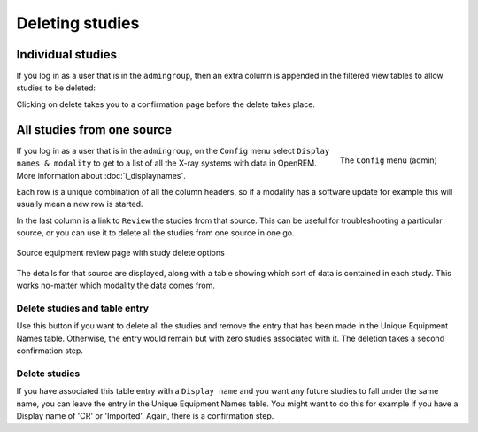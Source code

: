 ****************
Deleting studies
****************

Individual studies
==================

If you log in as a user that is in the ``admingroup``, then an extra column is appended in
the filtered view tables to allow studies to be deleted:

.. image:: img/Delete.png
    :width: 730px
    :align: center
    :height: 196px
    :alt: Deleting studies

Clicking on delete takes you to a confirmation page before the delete takes place.

All studies from one source
===========================

.. figure:: img/ConfigMenu.png
   :align: right
   :alt: Admin menu
   :width: 179px

   The ``Config`` menu (admin)


If you log in as a user that is in the ``admingroup``, on the ``Config`` menu select ``Display names & modality`` to
get to a list of all the X-ray systems with data in OpenREM. More information about :doc:`i_displaynames`.

Each row is a unique combination of all the column headers, so if a modality has a software update for example this will
usually mean a new row is started.

In the last column is a link to ``Review`` the studies from that source. This can be useful for troubleshooting a
particular source, or you can use it to delete all the studies from one source in one go.

.. figure:: img/ReviewUniqueEquipmentStudies.png
   :align: center
   :alt: Source study review
   :width: 1036px

   Source equipment review page with study delete options

The details for that source are displayed, along with a table showing which sort of data is contained in each study.
This works no-matter which modality the data comes from.

Delete studies and table entry
------------------------------

Use this button if you want to delete all the studies and remove the entry that has been made in the Unique Equipment
Names table. Otherwise, the entry would remain but with zero studies associated with it. The deletion takes a second
confirmation step.

Delete studies
--------------

If you have associated this table entry with a ``Display name`` and you want any future studies to fall under the same
name, you can leave the entry in the Unique Equipment Names table. You might want to do this for example if you have
a Display name of 'CR' or 'Imported'. Again, there is a confirmation step.